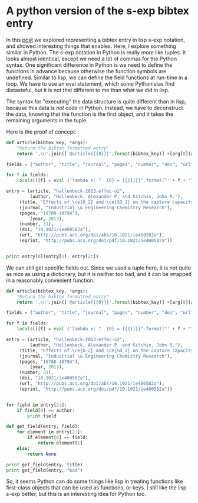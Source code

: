 * A python version of the s-exp bibtex entry
  :PROPERTIES:
  :categories: Python,ref,bibtex
  :date:     2015/06/11 10:02:33
  :updated:  2015/06/11 10:02:33
  :END:

In this [[http://kitchingroup.cheme.cmu.edu/blog/2015/06/10/A-sexp-version-of-a-bibtex-entry/][post]] we explored representing a bibtex entry in lisp s-exp notation, and showed interesting things that enables. Here, I explore something similar in Python. The s-exp notation in Python is really more like tuples. It looks almost identical, except we need a lot of commas for the Python syntax. One significant difference in Python is we need to define the functions in advance because otherwise the function symbols are undefined. Similar to lisp, we can define the field functions at run-time in a loop. We have to use an eval statement, which some Pythonistas find distasteful, but it is not that different to me than what we did in lisp.

The syntax for "executing" the data structure is quite different than in lisp, because this data is /not/ code in Python. Instead, we have to deconstruct the data, knowing that the function is the first object, and it takes the remaining arguments in the tuple.

Here is the proof of concept:

#+BEGIN_SRC python
def article(bibtex_key, *args):
    "Return the bibtex formatted entry"
    return ',\n'.join(['@article{{{0}}}'.format(bibtex_key)] +[arg[0](arg[1]) for arg in args[0]] + ['}'])

fields = ("author", "title", "journal", "pages", "number", "doi", "url", "eprint", "year")

for f in fields:
    locals()[f] = eval ('lambda x: "  {0} = {{{1}}}".format("' + f + '", x)')

entry = (article, "hallenbeck-2013-effec-o2",
         (author, "Hallenbeck, Alexander P. and Kitchin, John R."),
	 (title, "Effects of \ce{O_2} and \ce{SO_2} on the capture capacity of a primary-amine based polymeric \ce{CO_2} sorbent"),
	 (journal, "Industrial \& Engineering Chemistry Research"),
	 (pages, "10788-10794"),
         (year, 2013),
	 (number, 31),
	 (doi, "10.1021/ie400582a"),
	 (url, "http://pubs.acs.org/doi/abs/10.1021/ie400582a"),
	 (eprint, "http://pubs.acs.org/doi/pdf/10.1021/ie400582a"))


print entry[0](entry[1], entry[2:])
#+END_SRC

#+RESULTS:
#+begin_example
@article{hallenbeck-2013-effec-o2},
  author = {Hallenbeck, Alexander P. and Kitchin, John R.},
  title = {Effects of \ce{O_2} and \ce{SO_2} on the capture capacity of a primary-amine based polymeric \ce{CO_2} sorbent},
  journal = {Industrial \& Engineering Chemistry Research},
  pages = {10788-10794},
  year = {2013},
  number = {31},
  doi = {10.1021/ie400582a},
  url = {http://pubs.acs.org/doi/abs/10.1021/ie400582a},
  eprint = {http://pubs.acs.org/doi/pdf/10.1021/ie400582a},
}
#+end_example

We can still get specific fields out. Since we used a tuple here, it is not quite as nice as using a dictionary, but it is neither too bad, and it can be wrapped in a reasonably convenient function.

#+BEGIN_SRC python
def article(bibtex_key, *args):
    "Return the bibtex formatted entry"
    return ',\n'.join(['@article{{{0}}}'.format(bibtex_key)] +[arg[0](arg[1]) for arg in args[0]] + ['}'])

fields = ("author", "title", "journal", "pages", "number", "doi", "url", "eprint", "year")

for f in fields:
    locals()[f] = eval ('lambda x: "  {0} = {{{1}}}".format("' + f + '", x)')

entry = (article, "hallenbeck-2013-effec-o2",
         (author, "Hallenbeck, Alexander P. and Kitchin, John R."),
	 (title, "Effects of \ce{O_2} and \ce{SO_2} on the capture capacity of a primary-amine based polymeric \ce{CO_2} sorbent"),
	 (journal, "Industrial \& Engineering Chemistry Research"),
	 (pages, "10788-10794"),
         (year, 2013),
	 (number, 31),
	 (doi, "10.1021/ie400582a"),
	 (url, "http://pubs.acs.org/doi/abs/10.1021/ie400582a"),
	 (eprint, "http://pubs.acs.org/doi/pdf/10.1021/ie400582a"))


for field in entry[2:]:
    if field[0] == author:
        print field

def get_field(entry, field):
    for element in entry[2:]:
        if element[0] == field:
            return element[1]
    else:
        return None

print get_field(entry, title)
print get_field(entry, "bad")
#+END_SRC

#+RESULTS:
: (<function <lambda> at 0x1005975f0>, 'Hallenbeck, Alexander P. and Kitchin, John R.')
: Effects of \ce{O_2} and \ce{SO_2} on the capture capacity of a primary-amine based polymeric \ce{CO_2} sorbent
: None

So, it seems Python can do some things like lisp in treating functions like first-class objects that can be used as functions, or keys. I still like the lisp s-exp better, but this is an interesting idea for Python too.
